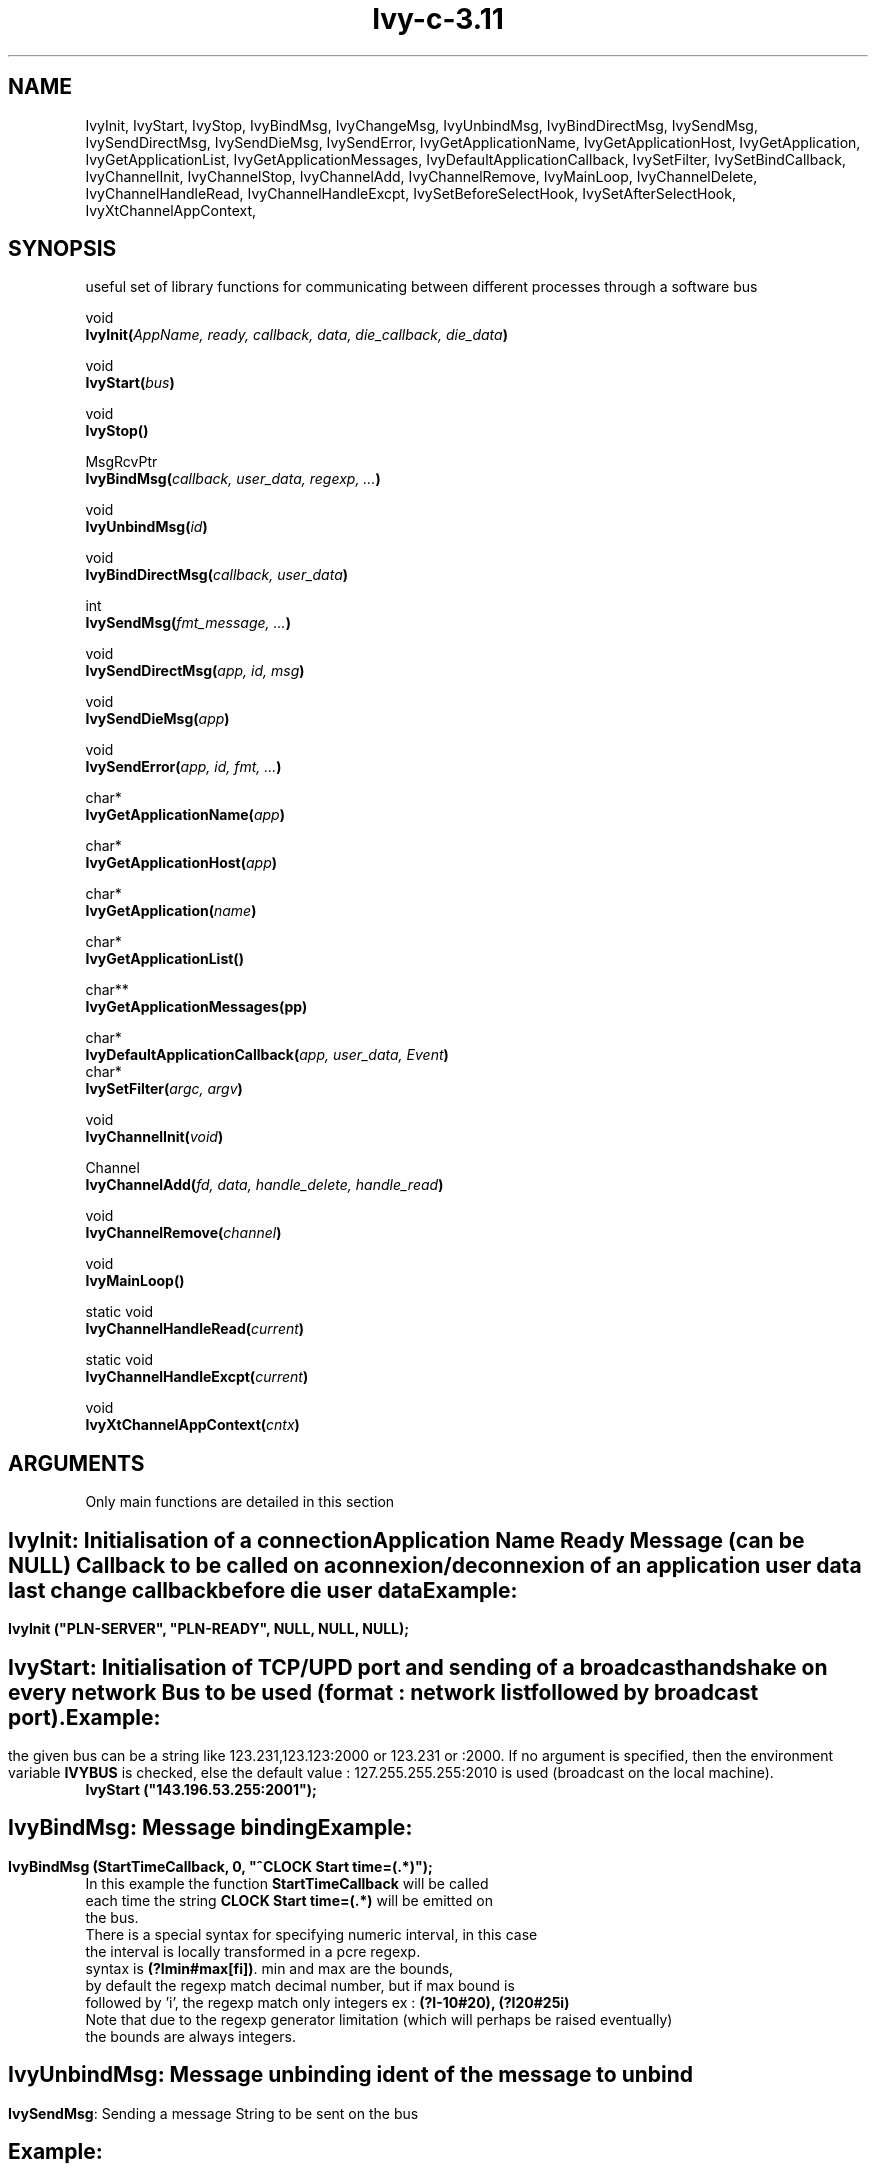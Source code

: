 .\" '\"
.\" '\" Ivy, C interface \- library managing connexions to a software bus
.\" '\"
.\" '\" Copyright (C) 1997-2006
.\" 
.\" '\"
.\" '\" See the file "license.terms" for information on usage and redistribution
.\" '\" of this file, and for a DISCLAIMER OF ALL WARRANTIES.
.\" '\" 
.\" '\" 
.\" '\"	# Start an argument description
.\" .de AP
.\" .ie !"\\$4"" .TP \\$4
.\" .el \{\
.\" .   ie !"\\$2"" .TP \\n()Cu
.\" .   el          .TP 15
.\" .\}
.\" .ie !"\\$3"" \{\
.\" .ta \\n()Au \\n()Bu
.\" \&\\$1	\\fI\\$2\\fP	(\\$3)
.\" 
.\" .\}
.\" .el \{\
.\" .br
.\" .ie !"\\$2"" \{\
.\" \&\\$1	\\fI\\$2\\fP
.\" .\}
.\" .el \{\
.\" \&\\fI\\$1\\fP
.\" .\}
.\" .\}
.\" ..
.\" '\"	# define tabbing values for .AP
.\" .de AS
.\" .nr )A 10n
.\" .if !"\\$1"" .nr )A \\w'\\$1'u+3n
.\" .nr )B \\n()Au+15n
.\" 
.\" .if !"\\$2"" .nr )B \\w'\\$2'u+\\n()Au+3n
.\" .nr )C \\n()Bu+\\w'(in/out)'u+2n
.\" ..
.\" '\"	# BS - start boxed text
.\" '\"	# ^y = starting y location
.\" '\"	# ^b = 1
.TH "Ivy-c-3.11" "1" "3.11" "Francois-Regis Colin, Stephane Chatty" "library"
.SH "NAME"
IvyInit, IvyStart, IvyStop, IvyBindMsg, IvyChangeMsg, IvyUnbindMsg, IvyBindDirectMsg,
IvySendMsg, IvySendDirectMsg, IvySendDieMsg, IvySendError, IvyGetApplicationName,
IvyGetApplicationHost, IvyGetApplication, IvyGetApplicationList,
IvyGetApplicationMessages, IvyDefaultApplicationCallback, IvySetFilter, IvySetBindCallback,
IvyChannelInit, IvyChannelStop, IvyChannelAdd, IvyChannelRemove, IvyMainLoop,
IvyChannelDelete, IvyChannelHandleRead, IvyChannelHandleExcpt,
IvySetBeforeSelectHook, IvySetAfterSelectHook,
IvyXtChannelAppContext, 
.SH "SYNOPSIS"
useful set of library functions for communicating between different
processes through a software bus
.nf 
.sp
void
\fBIvyInit(\fIAppName, ready, callback, data, die_callback, die_data\fB)\fR
.sp
void
\fBIvyStart(\fIbus\fB)\fR
.sp
void
\fBIvyStop()\fR
.sp
MsgRcvPtr
\fBIvyBindMsg(\fIcallback, user_data, regexp, ...\fB)\fR
.sp
void
\fBIvyUnbindMsg(\fIid\fB)\fR
.sp
void
\fBIvyBindDirectMsg(\fIcallback, user_data\fB)\fR
.sp
int
\fBIvySendMsg(\fIfmt_message, ...\fB)\fR
.sp
void
\fBIvySendDirectMsg(\fIapp, id, msg\fB)\fR
.sp
void
\fBIvySendDieMsg(\fIapp\fB)\fR
.sp
void
\fBIvySendError(\fIapp, id, fmt, ...\fB)\fR
.sp
char*
\fBIvyGetApplicationName(\fIapp\fB)\fR
.sp
char*
\fBIvyGetApplicationHost(\fIapp\fB)\fR
.sp
char*
\fBIvyGetApplication(\fIname\fB)\fR
.sp
char*
\fBIvyGetApplicationList()\fR
.sp
char**
\fBIvyGetApplicationMessages(\fapp\fB)\fR
.sp
char*
\fBIvyDefaultApplicationCallback(\fIapp, user_data, Event\fB)\fR
char*
\fBIvySetFilter(\fIargc, argv\fB)\fR
.sp
void
\fBIvyChannelInit(\fIvoid\fB)\fR
.sp
Channel
\fBIvyChannelAdd(\fIfd, data, handle_delete, handle_read\fB)\fR
.sp
void
\fBIvyChannelRemove(\fIchannel\fB)\fR
.sp
void
\fBIvyMainLoop()\fR
.sp
static void
\fBIvyChannelHandleRead(\fIcurrent\fB)\fR
.sp
static void
\fBIvyChannelHandleExcpt(\fIcurrent\fB)\fR
.sp
void
\fBIvyXtChannelAppContext(\fIcntx\fB)\fR
.SH "ARGUMENTS"
Only main functions are detailed in this section
.SH ""
\fBIvyInit\fR:
Initialisation of a connection
.sp
.AS "MaxSize" die_callback
.AP const_char *AppName in
Application Name
.AP const_char *ready in
Ready Message (can be NULL)
.AP IvyApplicationCallback callback in
Callback to be called on a connexion/deconnexion of an application
.AP void *data in
user data 
.AP IvyDieCallback die_callback in
last change callback before die
.AP void *die_data in
user data
.SH "Example:"
\fBIvyInit ("PLN\-SERVER", "PLN\-READY", NULL, NULL, NULL);\fR
.SH ""
\fBIvyStart\fR:
Initialisation of TCP/UPD port and sending of a broadcast handshake on every network
.AP const_char *bus in
Bus to be used (format : network list followed by broadcast port).
.SH "Example:"
the given bus can be a string like 123.231,123.123:2000 or 123.231 or
:2000. If no argument is specified, then the environment variable
\fBIVYBUS\fR is checked, else the default value : 127.255.255.255:2010 
is used (broadcast on the local machine).
.nf 
\fBIvyStart ("143.196.53.255:2001");\fR
.SH ""
\fBIvyBindMsg\fR:
Message binding
.AP MsgCallback callback in
.AP void *user_data in
.AP const_char *regexp in
.AP MsgRcvPtr id out
.SH "Example:"
\fBIvyBindMsg (StartTimeCallback, 0,  "^CLOCK Start time=(.*)");\fR
.nf 
In this example the function \fBStartTimeCallback\fR will be called
each time the string \fBCLOCK Start time=(.*)\fR will be emitted on
the bus.
There is a special syntax for specifying numeric interval, in this case
the interval is locally transformed in a pcre regexp.
syntax is \fB(?Imin#max[fi])\fR. min and max are the bounds,
by default the regexp match decimal number, but if max bound is
followed by 'i', the regexp match only integers ex : \fB(?I\-10#20), (?I20#25i)\fR
Note that due to the regexp generator limitation (which will perhaps be raised eventually)
the bounds are always integers.
.SH ""
\fBIvyUnbindMsg\fR:
Message unbinding
.AP MsgRcvPtr id in
ident of the message to unbind
.SH ""
\fBIvySendMsg\fR:
Sending a message
.AP const_char* fmt in
String to be sent on the bus
.SH "Example:"
\fBIvySendMsg ("SECTOR:%s.AIRCRAFT:%s Entered", sectorname, pln\->indicatif);\fR
.SH ""
\fBIvyChannelAdd\fR:
.AP HANDLE fd in
.AP void *data in
.AP ChannelHandleDelete handle_delete in
.AP ChannelHandleRead handle_read in
.AP Channel out out
.SH "Example:"
\fBIvyChannelAdd (0, NULL, NULL, HandleStdin);\fR:
.VE 
.B E
.SH "DESCRIPTION"
.PP 
These functions provide facilities for connecting applications on a
software bus and managing messages exchanges among them.
Each time an application initializes a connection on the bus, a
"ready" message is sent to all other applications already connected, and the
list of the messages subscribed by this application is dispatched.
The format for the messages is free.

.SH "EXAMPLE"
Connection of the application \fBIVYPROBE\fR on a given bus
.nf 

.DS

#include "ivyloop.h"
#include "ivysocket.h"
#include "ivy.h"

 int main (int argc, char* argv[]){
/* bus domain and port number to be used */
	const char* bus="127.255.255.255:2010";
/* initialisation of the connection */
	IvyInit ("IVYPROBE",
		 bport,
		 "IVYPROBE READY",
		 ApplicationCallback,
		 NULL,
		 NULL,
		 NULL);
/* keyboard's inputs management */
	IvyChannelAdd(0, NULL, NULL, HandleStdin);
/* starting the connection */
	IvyStart (bus);
/* Main loop */
	IvyMainLoop();
};
.DE

.SH "FILES"
.I /usr/include/ivy.h
.nf 
.I /usr/include/ivyloop.h
.nf 
.I /usr/include/ivysocket.h
.SH "ENVIRONMENT"
.I IVYBUS
.nf 
.SH "DIAGNOSTICS"
error messages displayed
.SH "BUGS"
none reported yet!
.SH "AUTHORS"
Francois\-Regis Colin
Stephane Chatty
.SH "SEE ALSO"
ivyprobe (1)
.sp
For further details, please refer to the Ivy html page at http://www.tls.cena.fr/products/ivy/
.SH "NOTES"
In case of any comment or bug report on this library, please contact
ivy@tls.cena.fr

